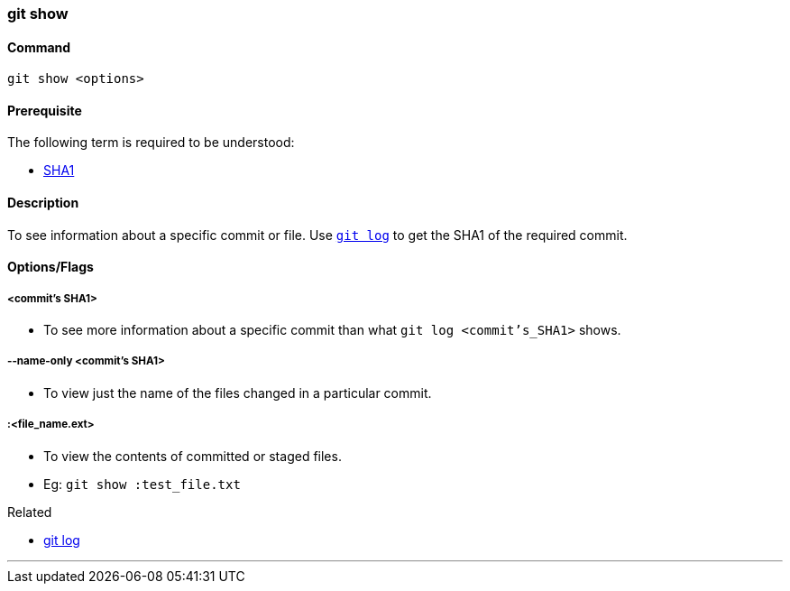 
=== git show

==== Command

`git show <options>`

==== Prerequisite

The following term is required to be understood:

* link:#_sha1[SHA1]

==== Description

To see information about a specific commit or file. Use link:#_git_log[`git log`] to get the SHA1 of the required commit.

==== Options/Flags

===== <commit's SHA1>

* To see more information about a specific commit than what `git log <commit's_SHA1>` shows.

===== --name-only <commit's SHA1>

* To view just the name of the files changed in a particular commit.

===== :<file_name.ext>

* To view the contents of committed or staged files.
* Eg: `git show :test_file.txt`

.Related
****
* link:#_git_log[git log]
****

'''
